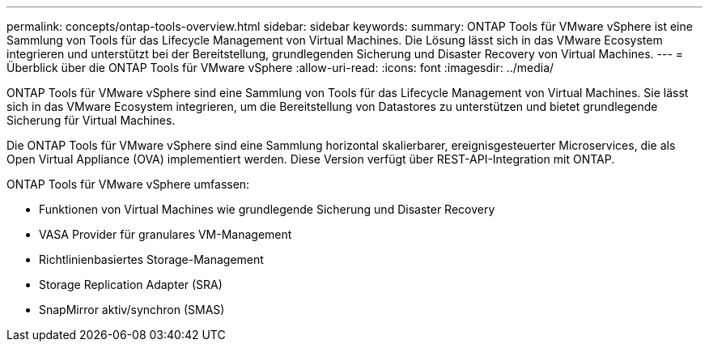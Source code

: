 ---
permalink: concepts/ontap-tools-overview.html 
sidebar: sidebar 
keywords:  
summary: ONTAP Tools für VMware vSphere ist eine Sammlung von Tools für das Lifecycle Management von Virtual Machines. Die Lösung lässt sich in das VMware Ecosystem integrieren und unterstützt bei der Bereitstellung, grundlegenden Sicherung und Disaster Recovery von Virtual Machines. 
---
= Überblick über die ONTAP Tools für VMware vSphere
:allow-uri-read: 
:icons: font
:imagesdir: ../media/


[role="lead"]
ONTAP Tools für VMware vSphere sind eine Sammlung von Tools für das Lifecycle Management von Virtual Machines. Sie lässt sich in das VMware Ecosystem integrieren, um die Bereitstellung von Datastores zu unterstützen und bietet grundlegende Sicherung für Virtual Machines.

Die ONTAP Tools für VMware vSphere sind eine Sammlung horizontal skalierbarer, ereignisgesteuerter Microservices, die als Open Virtual Appliance (OVA) implementiert werden. Diese Version verfügt über REST-API-Integration mit ONTAP.

ONTAP Tools für VMware vSphere umfassen:

* Funktionen von Virtual Machines wie grundlegende Sicherung und Disaster Recovery
* VASA Provider für granulares VM-Management
* Richtlinienbasiertes Storage-Management
* Storage Replication Adapter (SRA)
* SnapMirror aktiv/synchron (SMAS)

